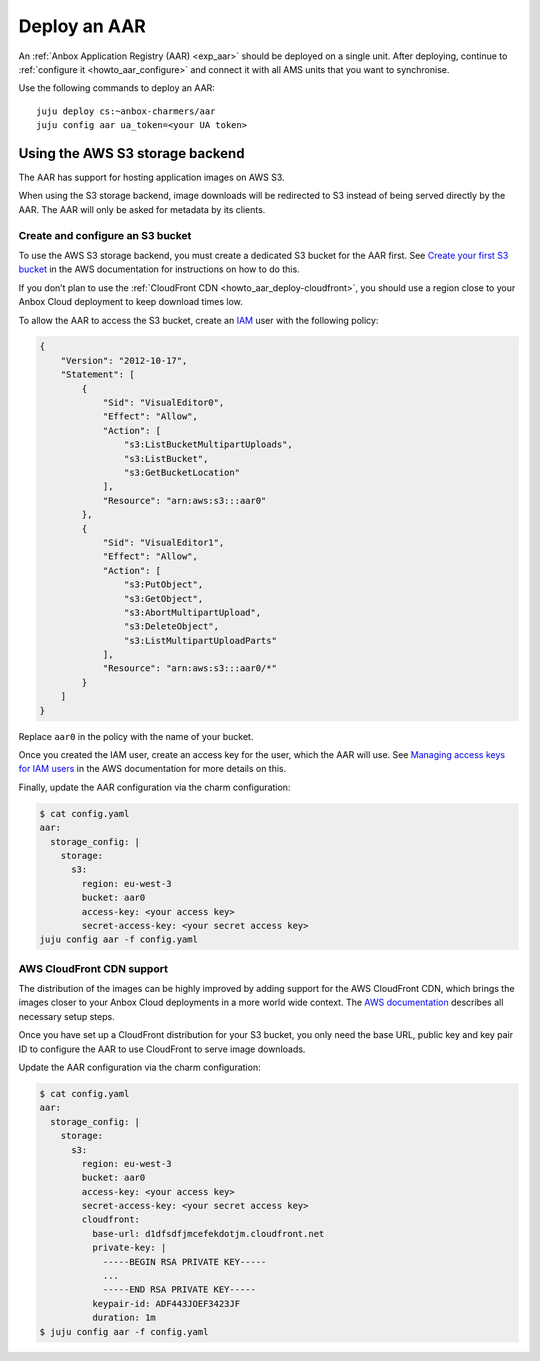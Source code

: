 .. _howto_aar_deploy:

=============
Deploy an AAR
=============

An :ref:`Anbox Application Registry (AAR) <exp_aar>`
should be deployed on a single unit. After deploying, continue to
:ref:`configure it <howto_aar_configure>`
and connect it with all AMS units that you want to synchronise.

Use the following commands to deploy an AAR:

::

   juju deploy cs:~anbox-charmers/aar
   juju config aar ua_token=<your UA token>

Using the AWS S3 storage backend
================================

The AAR has support for hosting application images on AWS S3.

When using the S3 storage backend, image downloads will be redirected to
S3 instead of being served directly by the AAR. The AAR will only be
asked for metadata by its clients.

Create and configure an S3 bucket
---------------------------------

To use the AWS S3 storage backend, you must create a dedicated S3 bucket
for the AAR first. See `Create your first S3 bucket <https://docs.aws.amazon.com/AmazonS3/latest/userguide/creating-bucket.html>`_
in the AWS documentation for instructions on how to do this.

If you don’t plan to use the :ref:`CloudFront CDN <howto_aar_deploy-cloudfront>`, you
should use a region close to your Anbox Cloud deployment to keep
download times low.

To allow the AAR to access the S3 bucket, create an
`IAM <https://docs.aws.amazon.com/IAM/latest/UserGuide/introduction.html>`_
user with the following policy:

.. code::

   {
       "Version": "2012-10-17",
       "Statement": [
           {
               "Sid": "VisualEditor0",
               "Effect": "Allow",
               "Action": [
                   "s3:ListBucketMultipartUploads",
                   "s3:ListBucket",
                   "s3:GetBucketLocation"
               ],
               "Resource": "arn:aws:s3:::aar0"
           },
           {
               "Sid": "VisualEditor1",
               "Effect": "Allow",
               "Action": [
                   "s3:PutObject",
                   "s3:GetObject",
                   "s3:AbortMultipartUpload",
                   "s3:DeleteObject",
                   "s3:ListMultipartUploadParts"
               ],
               "Resource": "arn:aws:s3:::aar0/*"
           }
       ]
   }

Replace ``aar0`` in the policy with the name of your bucket.

Once you created the IAM user, create an access key for the user, which
the AAR will use. See `Managing access keys for IAM users <https://docs.aws.amazon.com/IAM/latest/UserGuide/id_credentials_access-keys.html>`_
in the AWS documentation for more details on this.

Finally, update the AAR configuration via the charm configuration:

.. code:: sh

   $ cat config.yaml
   aar:
     storage_config: |
       storage:
         s3:
           region: eu-west-3
           bucket: aar0
           access-key: <your access key>
           secret-access-key: <your secret access key>
   juju config aar -f config.yaml

.. _howto_aar_deploy-cloudfront:

AWS CloudFront CDN support
--------------------------

The distribution of the images can be highly improved by adding support
for the AWS CloudFront CDN, which brings the images closer to your Anbox
Cloud deployments in a more world wide context. The `AWS documentation <https://docs.aws.amazon.com/AmazonCloudFront/latest/DeveloperGuide/GettingStarted.html>`_
describes all necessary setup steps.

Once you have set up a CloudFront distribution for your S3 bucket, you
only need the base URL, public key and key pair ID to configure the AAR
to use CloudFront to serve image downloads.

Update the AAR configuration via the charm configuration:

.. code:: sh

   $ cat config.yaml
   aar:
     storage_config: |
       storage:
         s3:
           region: eu-west-3
           bucket: aar0
           access-key: <your access key>
           secret-access-key: <your secret access key>
           cloudfront:
             base-url: d1dfsdfjmcefekdotjm.cloudfront.net
             private-key: |
               -----BEGIN RSA PRIVATE KEY-----
               ...
               -----END RSA PRIVATE KEY-----
             keypair-id: ADF443JOEF3423JF
             duration: 1m
   $ juju config aar -f config.yaml
